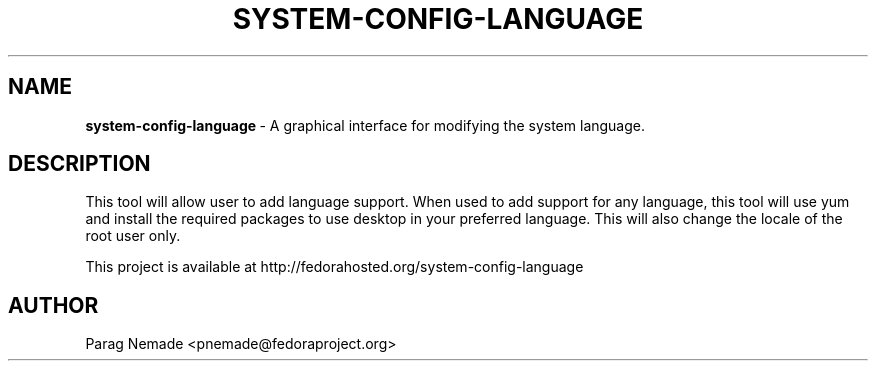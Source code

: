 .TH SYSTEM-CONFIG-LANGUAGE 1 "June 04, 2013"
.SH NAME
\fBsystem-config-language\fR\ -  A graphical interface for modifying the system language.
.SH DESCRIPTION
.PP
   This tool will allow user to add language support. When used to add support for
any language, this tool will use yum and install the required packages to use
desktop in your preferred language. This will also change the locale of the
root user only.

This project is available at http://fedorahosted.org/system-config-language


.PP
.SH AUTHOR
Parag Nemade <pnemade@fedoraproject.org>
.PP
